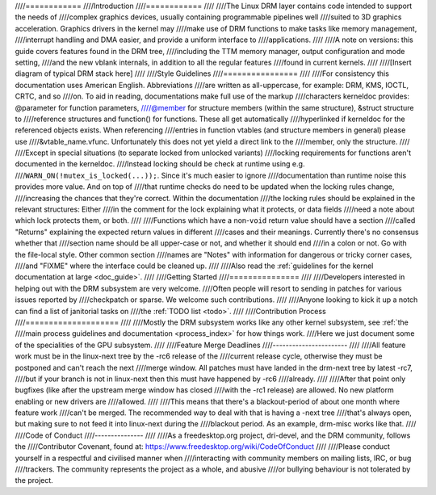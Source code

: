 ////============
////Introduction
////============
////
////The Linux DRM layer contains code intended to support the needs of
////complex graphics devices, usually containing programmable pipelines well
////suited to 3D graphics acceleration. Graphics drivers in the kernel may
////make use of DRM functions to make tasks like memory management,
////interrupt handling and DMA easier, and provide a uniform interface to
////applications.
////
////A note on versions: this guide covers features found in the DRM tree,
////including the TTM memory manager, output configuration and mode setting,
////and the new vblank internals, in addition to all the regular features
////found in current kernels.
////
////[Insert diagram of typical DRM stack here]
////
////Style Guidelines
////================
////
////For consistency this documentation uses American English. Abbreviations
////are written as all-uppercase, for example: DRM, KMS, IOCTL, CRTC, and so
////on. To aid in reading, documentations make full use of the markup
////characters kerneldoc provides: @parameter for function parameters,
////@member for structure members (within the same structure), &struct structure to
////reference structures and function() for functions. These all get automatically
////hyperlinked if kerneldoc for the referenced objects exists. When referencing
////entries in function vtables (and structure members in general) please use
////&vtable_name.vfunc. Unfortunately this does not yet yield a direct link to the
////member, only the structure.
////
////Except in special situations (to separate locked from unlocked variants)
////locking requirements for functions aren't documented in the kerneldoc.
////Instead locking should be check at runtime using e.g.
////``WARN_ON(!mutex_is_locked(...));``. Since it's much easier to ignore
////documentation than runtime noise this provides more value. And on top of
////that runtime checks do need to be updated when the locking rules change,
////increasing the chances that they're correct. Within the documentation
////the locking rules should be explained in the relevant structures: Either
////in the comment for the lock explaining what it protects, or data fields
////need a note about which lock protects them, or both.
////
////Functions which have a non-\ ``void`` return value should have a section
////called "Returns" explaining the expected return values in different
////cases and their meanings. Currently there's no consensus whether that
////section name should be all upper-case or not, and whether it should end
////in a colon or not. Go with the file-local style. Other common section
////names are "Notes" with information for dangerous or tricky corner cases,
////and "FIXME" where the interface could be cleaned up.
////
////Also read the :ref:`guidelines for the kernel documentation at large <doc_guide>`.
////
////Getting Started
////===============
////
////Developers interested in helping out with the DRM subsystem are very welcome.
////Often people will resort to sending in patches for various issues reported by
////checkpatch or sparse. We welcome such contributions.
////
////Anyone looking to kick it up a notch can find a list of janitorial tasks on
////the :ref:`TODO list <todo>`.
////
////Contribution Process
////====================
////
////Mostly the DRM subsystem works like any other kernel subsystem, see :ref:`the
////main process guidelines and documentation <process_index>` for how things work.
////Here we just document some of the specialities of the GPU subsystem.
////
////Feature Merge Deadlines
////-----------------------
////
////All feature work must be in the linux-next tree by the -rc6 release of the
////current release cycle, otherwise they must be postponed and can't reach the next
////merge window. All patches must have landed in the drm-next tree by latest -rc7,
////but if your branch is not in linux-next then this must have happened by -rc6
////already.
////
////After that point only bugfixes (like after the upstream merge window has closed
////with the -rc1 release) are allowed. No new platform enabling or new drivers are
////allowed.
////
////This means that there's a blackout-period of about one month where feature work
////can't be merged. The recommended way to deal with that is having a -next tree
////that's always open, but making sure to not feed it into linux-next during the
////blackout period. As an example, drm-misc works like that.
////
////Code of Conduct
////---------------
////
////As a freedesktop.org project, dri-devel, and the DRM community, follows the
////Contributor Covenant, found at: https://www.freedesktop.org/wiki/CodeOfConduct
////
////Please conduct yourself in a respectful and civilised manner when
////interacting with community members on mailing lists, IRC, or bug
////trackers. The community represents the project as a whole, and abusive
////or bullying behaviour is not tolerated by the project.

